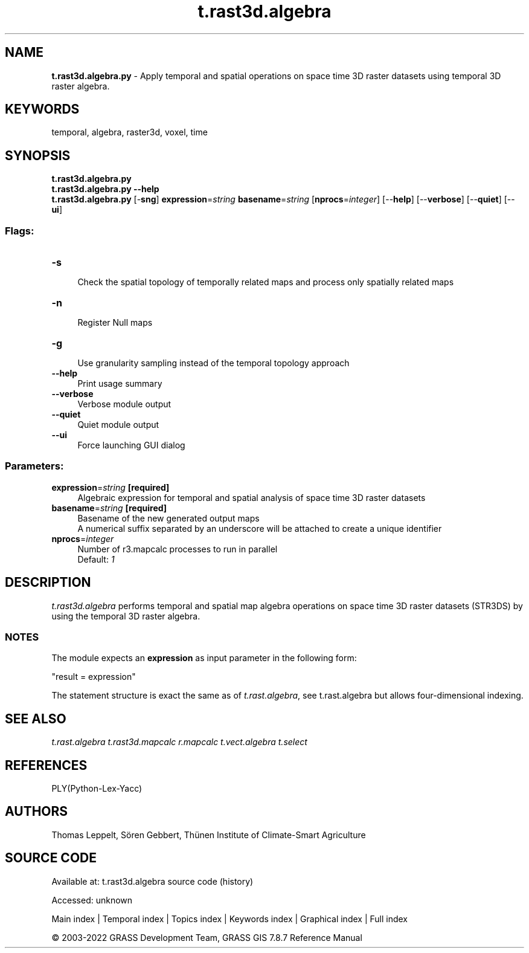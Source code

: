 .TH t.rast3d.algebra 1 "" "GRASS 7.8.7" "GRASS GIS User's Manual"
.SH NAME
\fI\fBt.rast3d.algebra.py\fR\fR  \- Apply temporal and spatial operations on space time 3D raster datasets using temporal 3D raster algebra.
.SH KEYWORDS
temporal, algebra, raster3d, voxel, time
.SH SYNOPSIS
\fBt.rast3d.algebra.py\fR
.br
\fBt.rast3d.algebra.py \-\-help\fR
.br
\fBt.rast3d.algebra.py\fR [\-\fBsng\fR] \fBexpression\fR=\fIstring\fR \fBbasename\fR=\fIstring\fR  [\fBnprocs\fR=\fIinteger\fR]   [\-\-\fBhelp\fR]  [\-\-\fBverbose\fR]  [\-\-\fBquiet\fR]  [\-\-\fBui\fR]
.SS Flags:
.IP "\fB\-s\fR" 4m
.br
Check the spatial topology of temporally related maps and process only spatially related maps
.IP "\fB\-n\fR" 4m
.br
Register Null maps
.IP "\fB\-g\fR" 4m
.br
Use granularity sampling instead of the temporal topology approach
.IP "\fB\-\-help\fR" 4m
.br
Print usage summary
.IP "\fB\-\-verbose\fR" 4m
.br
Verbose module output
.IP "\fB\-\-quiet\fR" 4m
.br
Quiet module output
.IP "\fB\-\-ui\fR" 4m
.br
Force launching GUI dialog
.SS Parameters:
.IP "\fBexpression\fR=\fIstring\fR \fB[required]\fR" 4m
.br
Algebraic expression for temporal and spatial analysis of space time 3D raster datasets
.IP "\fBbasename\fR=\fIstring\fR \fB[required]\fR" 4m
.br
Basename of the new generated output maps
.br
A numerical suffix separated by an underscore will be attached to create a unique identifier
.IP "\fBnprocs\fR=\fIinteger\fR" 4m
.br
Number of r3.mapcalc processes to run in parallel
.br
Default: \fI1\fR
.SH DESCRIPTION
\fIt.rast3d.algebra\fR performs temporal and spatial map algebra
operations on space time 3D raster datasets (STR3DS) by using the
temporal 3D raster algebra.
.SS NOTES
The module expects an \fBexpression\fR as input parameter in the following form:
.PP
\(dqresult = expression\(dq
.PP
The statement structure is exact the same as of \fIt.rast.algebra\fR,
see t.rast.algebra but allows four\-dimensional
indexing.
.SH SEE ALSO
\fI
t.rast.algebra
t.rast3d.mapcalc
r.mapcalc
t.vect.algebra
t.select
\fR
.SH REFERENCES
PLY(Python\-Lex\-Yacc)
.SH AUTHORS
Thomas Leppelt, Sören Gebbert, Thünen Institute of Climate\-Smart Agriculture
.SH SOURCE CODE
.PP
Available at:
t.rast3d.algebra source code
(history)
.PP
Accessed: unknown
.PP
Main index |
Temporal index |
Topics index |
Keywords index |
Graphical index |
Full index
.PP
© 2003\-2022
GRASS Development Team,
GRASS GIS 7.8.7 Reference Manual
